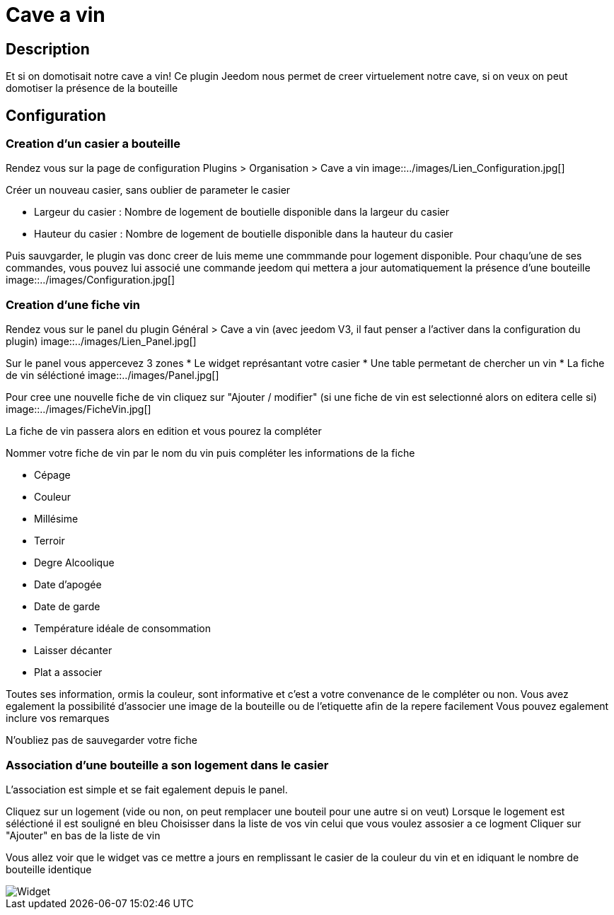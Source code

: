 = Cave a vin

== Description
Et si on domotisait notre cave a vin!
Ce plugin Jeedom nous permet de creer virtuelement notre cave, si on veux on peut domotiser la présence de la bouteille

== Configuration

=== Creation d'un casier a bouteille

Rendez vous sur la page de configuration Plugins > Organisation > Cave a vin
image::../images/Lien_Configuration.jpg[]

Créer un nouveau casier, sans oublier de parameter le casier

* Largeur du casier : Nombre de logement de boutielle disponible dans la largeur du casier
* Hauteur du casier : Nombre de logement de boutielle disponible dans la hauteur du casier

Puis sauvgarder, le plugin vas donc creer de luis meme une commmande pour logement disponible.
Pour chaqu'une de ses commandes, vous pouvez lui associé une commande jeedom qui mettera a jour automatiquement la présence d'une bouteille
image::../images/Configuration.jpg[]


=== Creation d'une fiche vin

Rendez vous sur le panel du plugin Général > Cave a vin (avec jeedom V3, il faut penser a l'activer dans la configuration du plugin)
image::../images/Lien_Panel.jpg[]

Sur le panel vous appercevez 3 zones
* Le widget représantant votre casier
* Une table permetant de chercher un vin
* La fiche de vin séléctioné
image::../images/Panel.jpg[]

Pour cree une nouvelle fiche de vin cliquez sur "Ajouter / modifier" (si une fiche de vin est selectionné alors on editera celle si)
image::../images/FicheVin.jpg[]

La fiche de vin passera alors en edition et vous pourez la compléter

Nommer votre fiche de vin par le nom du vin puis compléter les informations de la fiche

* Cépage
* Couleur
* Millésime
* Terroir
* Degre Alcoolique
* Date d'apogée
* Date de garde
* Température idéale de consommation
* Laisser décanter
* Plat a associer

Toutes ses information, ormis la couleur, sont informative et c'est a votre convenance de le compléter ou non.
Vous avez egalement la possibilité d'associer une image de la bouteille ou de l'etiquette afin de la repere facilement
Vous pouvez egalement inclure vos remarques

N'oubliez pas de sauvegarder votre fiche

=== Association d'une bouteille a son logement dans le casier

L'association est simple et se fait egalement depuis le panel.

Cliquez sur un logement (vide ou non, on peut remplacer une bouteil pour une autre si on veut)
Lorsque le logement est séléctioné il est souligné en bleu
Choisisser dans la liste de vos vin celui que vous voulez assosier a ce logment
Cliquer sur "Ajouter" en bas de la liste de vin

Vous allez voir que le widget vas ce mettre a jours en remplissant le casier de la couleur du vin et en idiquant le nombre de bouteille identique

image::../images/Widget.jpg[]
